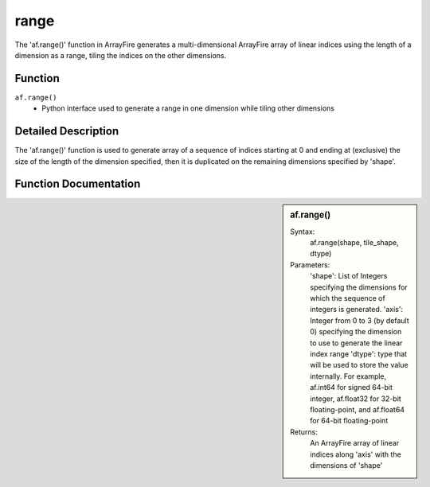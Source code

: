 range
=======
The 'af.range()' function in ArrayFire generates a multi-dimensional ArrayFire array of linear indices using the length of a dimension as a range, tiling the indices on the other dimensions.

Function
--------
:literal:`af.range()`
    - Python interface used to generate a range in one dimension while tiling other dimensions

Detailed Description
--------------------
The 'af.range()' function is used to generate array of a sequence of indices starting at 0 and ending at (exclusive) the size of the length of the dimension specified, then it is duplicated on the remaining dimensions specified by 'shape'.

Function Documentation
----------------------
.. sidebar:: af.range()

    Syntax:
        af.range(shape, tile_shape, dtype)
    
    Parameters:
        'shape': List of Integers specifying the dimensions for which the sequence of integers is generated.
        'axis': Integer from 0 to 3 (by default 0) specifying the dimension to use to generate the linear index range
        'dtype': type that will be used to store the value internally. For example, af.int64 for signed 64-bit integer, af.float32 for 32-bit floating-point, and af.float64 for 64-bit floating-point

    Returns:
        An ArrayFire array of linear indices along 'axis' with the dimensions of 'shape'


